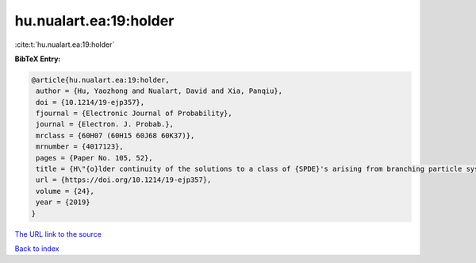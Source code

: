 hu.nualart.ea:19:holder
=======================

:cite:t:`hu.nualart.ea:19:holder`

**BibTeX Entry:**

.. code-block:: bibtex

   @article{hu.nualart.ea:19:holder,
    author = {Hu, Yaozhong and Nualart, David and Xia, Panqiu},
    doi = {10.1214/19-ejp357},
    fjournal = {Electronic Journal of Probability},
    journal = {Electron. J. Probab.},
    mrclass = {60H07 (60H15 60J68 60K37)},
    mrnumber = {4017123},
    pages = {Paper No. 105, 52},
    title = {H\"{o}lder continuity of the solutions to a class of {SPDE}'s arising from branching particle systems in a random environment},
    url = {https://doi.org/10.1214/19-ejp357},
    volume = {24},
    year = {2019}
   }
`The URL link to the source <ttps://doi.org/10.1214/19-ejp357}>`_


`Back to index <../By-Cite-Keys.html>`_
